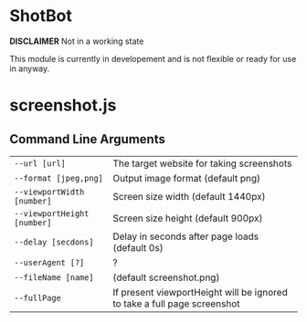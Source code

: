 
* ShotBot
  *DISCLAIMER* Not in a working state

  This module is currently in developement and is not flexible or ready for use in anyway.

* screenshot.js

** Command Line Arguments
   
   | ~--url [url]~               | The target website for taking screenshots                                |
   | ~--format [jpeg,png]~       | Output image format (default png)                                        |
   | ~--viewportWidth [number]~  | Screen size width (default 1440px)                                       |
   | ~--viewportHeight [number]~ | Screen size height (default 900px)                                       |
   | ~--delay [secdons]~         | Delay in seconds after page loads (default 0s)                           |
   | ~--userAgent [?]~           | ?                                                                        |
   | ~--fileName [name]~         | (default screenshot.png)                                                 |
   | ~--fullPage~                | If present viewportHeight will be ignored to take a full page screenshot |
   
